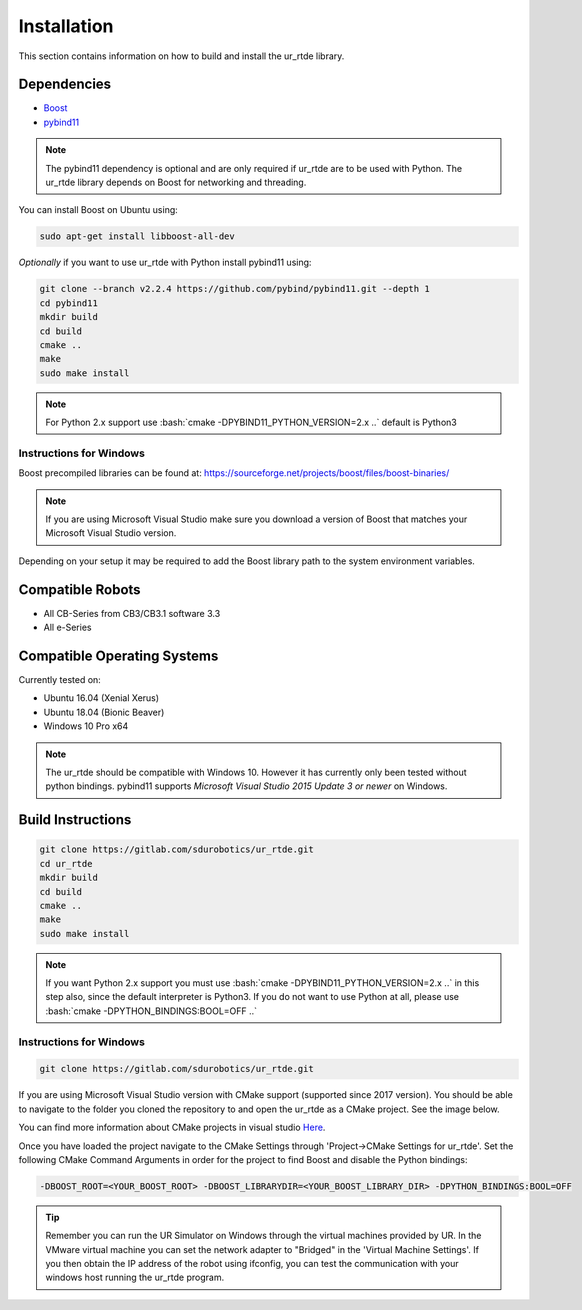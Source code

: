 ************
Installation
************
This section contains information on how to build and install the ur_rtde library.

Dependencies
============
.. image:: ../_static/boost-logo.svg
  :width: 60
  :target: https://www.boost.org/
  :alt: Boost

.. image:: ../_static/pybind11-logo.png
  :width: 100
  :target: https://github.com/pybind/pybind11
  :alt: pybind11

* `Boost <https://www.boost.org/>`_
* `pybind11 <https://github.com/pybind/pybind11>`_

.. note::
   The pybind11 dependency is optional and are only required if ur_rtde are to be used with Python. The ur_rtde library
   depends on Boost for networking and threading.

You can install Boost on Ubuntu using:

.. code-block:: shell

   sudo apt-get install libboost-all-dev

*Optionally* if you want to use ur_rtde with Python install pybind11 using:

.. code-block:: shell

    git clone --branch v2.2.4 https://github.com/pybind/pybind11.git --depth 1
    cd pybind11
    mkdir build
    cd build
    cmake ..
    make
    sudo make install

.. role:: bash(code)
   :language: bash

.. note::
    For Python 2.x support use :bash:`cmake -DPYBIND11_PYTHON_VERSION=2.x ..` default is Python3

Instructions for Windows
------------------------
Boost precompiled libraries can be found at:
https://sourceforge.net/projects/boost/files/boost-binaries/

.. note::
    If you are using Microsoft Visual Studio make sure you download a version of
    Boost that matches your Microsoft Visual Studio version.

Depending on your setup it may be required to add the Boost library path
to the system environment variables.

Compatible Robots
=================
*  All CB-Series from CB3/CB3.1 software 3.3
*  All e-Series

Compatible Operating Systems
============================
Currently tested on:

*  Ubuntu 16.04 (Xenial Xerus)
*  Ubuntu 18.04 (Bionic Beaver)
*  Windows 10 Pro x64

.. note::
    The ur_rtde should be compatible with Windows 10. However it has currently only
    been tested without python bindings. pybind11 supports
    *Microsoft Visual Studio 2015 Update 3 or newer* on Windows.

Build Instructions
==================
.. code-block:: shell

    git clone https://gitlab.com/sdurobotics/ur_rtde.git
    cd ur_rtde
    mkdir build
    cd build
    cmake ..
    make
    sudo make install

.. note::
    If you want Python 2.x support you must use :bash:`cmake -DPYBIND11_PYTHON_VERSION=2.x ..` in this step also, since the
    default interpreter is Python3. If you do not want to use Python at all, please
    use :bash:`cmake -DPYTHON_BINDINGS:BOOL=OFF ..`


Instructions for Windows
------------------------
.. code-block:: shell

    git clone https://gitlab.com/sdurobotics/ur_rtde.git

If you are using Microsoft Visual Studio version with CMake support (supported since 2017 version).
You should be able to navigate to the folder you cloned the repository to and open the ur_rtde
as a CMake project. See the image below.

.. image:: ../_static/open_cmake_project.png
  :target: https://docs.microsoft.com/en-us/cpp/build/cmake-projects-in-visual-studio?view=vs-2019
  :alt: Open CMake Project

You can find more information about CMake projects in visual studio `Here
<https://docs.microsoft.com/en-us/cpp/build/cmake-projects-in-visual-studio?view=vs-2019>`_.

Once you have loaded the project navigate to the CMake Settings through 'Project->CMake Settings for ur_rtde'.
Set the following CMake Command Arguments in order for the project to find Boost and disable the Python bindings:

.. code-block:: shell

    -DBOOST_ROOT=<YOUR_BOOST_ROOT> -DBOOST_LIBRARYDIR=<YOUR_BOOST_LIBRARY_DIR> -DPYTHON_BINDINGS:BOOL=OFF

.. tip::
    Remember you can run the UR Simulator on Windows through the virtual machines provided by UR. In the VMware virtual
    machine you can set the network adapter to "Bridged" in the 'Virtual Machine Settings'. If you then obtain the IP
    address of the robot using ifconfig, you can test the communication with your windows host running the ur_rtde program.
